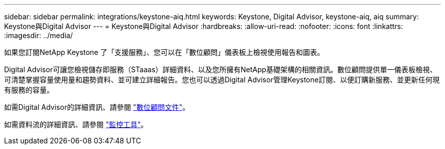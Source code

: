---
sidebar: sidebar 
permalink: integrations/keystone-aiq.html 
keywords: Keystone, Digital Advisor, keystone-aiq, aiq 
summary: Keystone與Digital Advisor 
---
= Keystone與Digital Advisor
:hardbreaks:
:allow-uri-read: 
:nofooter: 
:icons: font
:linkattrs: 
:imagesdir: ../media/


[role="lead"]
如果您訂閱NetApp Keystone 了「支援服務」、您可以在「數位顧問」儀表板上檢視使用報告和圖表。

Digital Advisor可讓您檢視儲存即服務（STaaas）詳細資料、以及您所擁有NetApp基礎架構的相關資訊。數位顧問提供單一儀表板檢視、可清楚掌握容量使用量和趨勢資料、並可建立詳細報告。您也可以透過Digital Advisor管理Keystone訂閱、以便訂購新服務、並更新任何現有服務的容量。

如需Digital Advisor的詳細資訊、請參閱 https://docs.netapp.com/us-en/active-iq/task_view_keystone_capacity_utilization.html["數位顧問文件"]。

如需資料流的詳細資訊、請參閱 link:../concepts/infra.html["監控工具"]。
